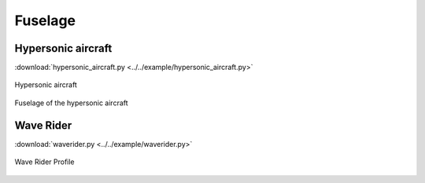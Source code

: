 Fuselage
=====================

Hypersonic aircraft
--------------------------

:download:`hypersonic_aircraft.py <../../example/hypersonic_aircraft.py>`

.. _hypersonic_aircraft_1:
.. figure:: ../../example/figures/hypersonic_aircraft_1.jpg
    :width: 70 %
    :align: center

    Hypersonic aircraft

.. _hypersonic_aircraft_2:
.. figure:: ../../example/figures/hypersonic_aircraft_2.jpg
    :width: 70 %
    :align: center

    Fuselage of the hypersonic aircraft


Wave Rider
--------------------------

:download:`waverider.py <../../example/waverider.py>`

.. _waverider:
.. figure:: ../../example/figures/waverider_profile.jpg
    :width: 50 %
    :align: center

    Wave Rider Profile
